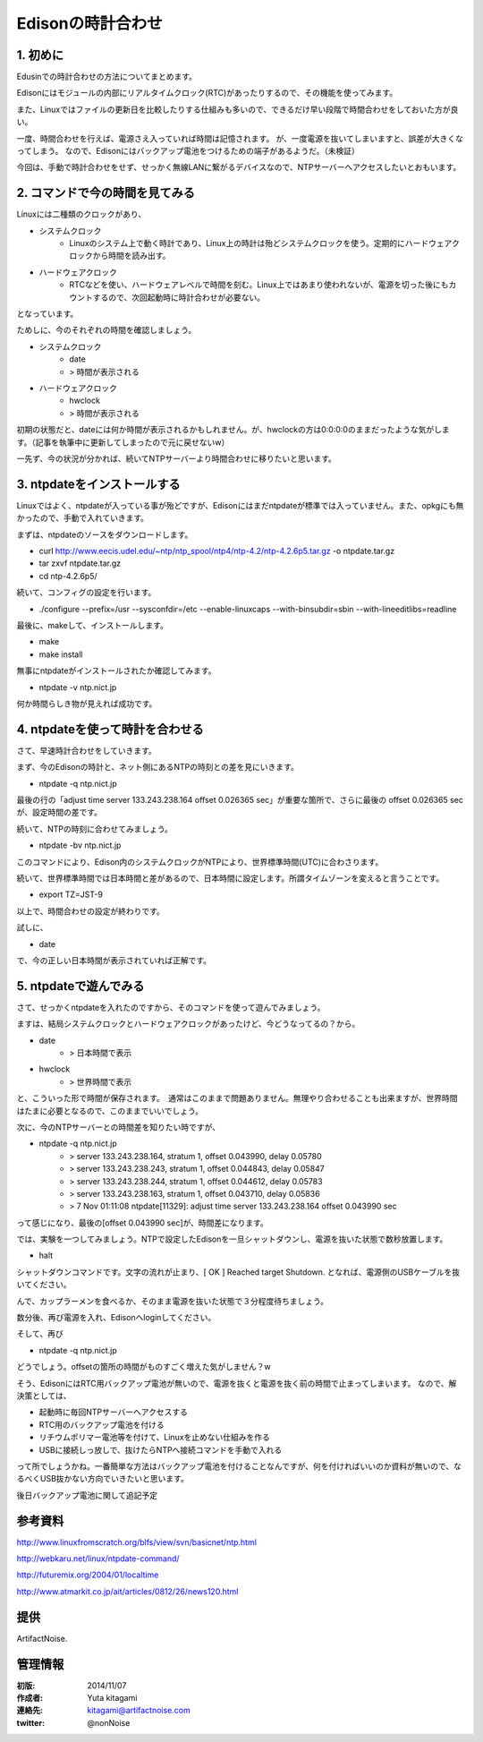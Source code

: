 ====================================================================
Edisonの時計合わせ
====================================================================

.. image:: ../img/intel.web.480.270.jpg
	:scale: 40%
	:target: http://www.intel.com/content/www/us/en/do-it-yourself/maker.html

.. image:: ../img/Edison11.JPG
	:scale: 50%

.. image:: ../img/EA05.JPG
	:scale: 30%

.. image:: ../img/Edison_top_view.png
	:scale: 30%


1. 初めに
-------------------------------------

Edusinでの時計合わせの方法についてまとめます。

Edisonにはモジュールの内部にリアルタイムクロック(RTC)があったりするので、その機能を使ってみます。

また、Linuxではファイルの更新日を比較したりする仕組みも多いので、できるだけ早い段階で時間合わせをしておいた方が良い。

一度、時間合わせを行えば、電源さえ入っていれば時間は記憶されます。
が、一度電源を抜いてしまいますと、誤差が大きくなってしまう。
なので、Edisonにはバックアップ電池をつけるための端子があるようだ。（未検証）

今回は、手動で時計合わせをせず、せっかく無線LANに繋がるデバイスなので、NTPサーバーへアクセスしたいとおもいます。


2. コマンドで今の時間を見てみる
-------------------------------------

Linuxには二種類のクロックがあり、

- システムクロック
	- Linuxのシステム上で動く時計であり、Linux上の時計は殆どシステムクロックを使う。定期的にハードウェアクロックから時間を読み出す。

- ハードウェアクロック
	- RTCなどを使い、ハードウェアレベルで時間を刻む。Linux上ではあまり使われないが、電源を切った後にもカウントするので、次回起動時に時計合わせが必要ない。

となっています。

ためしに、今のそれぞれの時間を確認しましょう。

- システムクロック
	- date
	- > 時間が表示される
- ハードウェアクロック
 	- hwclock
	- > 時間が表示される

初期の状態だと、dateには何か時間が表示されるかもしれません。が、hwclockの方は0:0:0:0のままだったような気がします。（記事を執筆中に更新してしまったので元に戻せないw）

一先ず、今の状況が分かれば、続いてNTPサーバーより時間合わせに移りたいと思います。

3. ntpdateをインストールする
-------------------------------------

Linuxではよく、ntpdateが入っている事が殆どですが、Edisonにはまだntpdateが標準では入っていません。また、opkgにも無かったので、手動で入れていきます。


まずは、ntpdateのソースをダウンロードします。

- curl http://www.eecis.udel.edu/~ntp/ntp_spool/ntp4/ntp-4.2/ntp-4.2.6p5.tar.gz -o ntpdate.tar.gz
- tar zxvf ntpdate.tar.gz
- cd ntp-4.2.6p5/

続いて、コンフィグの設定を行います。

- ./configure --prefix=/usr --sysconfdir=/etc --enable-linuxcaps --with-binsubdir=sbin --with-lineeditlibs=readline

最後に、makeして、インストールします。

- make
- make install

無事にntpdateがインストールされたか確認してみます。

- ntpdate -v ntp.nict.jp

何か時間らしき物が見えれば成功です。


4. ntpdateを使って時計を合わせる
-------------------------------------

さて、早速時計合わせをしていきます。

まず、今のEdisonの時計と、ネット側にあるNTPの時刻との差を見にいきます。

- ntpdate -q ntp.nict.jp

最後の行の「adjust time server 133.243.238.164 offset 0.026365 sec」が重要な箇所で、さらに最後の offset 0.026365 sec　が、設定時間の差です。

続いて、NTPの時刻に合わせてみましょう。

- ntpdate -bv ntp.nict.jp

このコマンドにより、Edison内のシステムクロックがNTPにより、世界標準時間(UTC)に合わさります。

続いて、世界標準時間では日本時間と差があるので、日本時間に設定します。所謂タイムゾーンを変えると言うことです。

- export TZ=JST-9

以上で、時間合わせの設定が終わりです。

試しに、

- date

で、今の正しい日本時間が表示されていれば正解です。

5. ntpdateで遊んでみる
-------------------------------------

さて、せっかくntpdateを入れたのですから、そのコマンドを使って遊んでみましょう。

ますは、結局システムクロックとハードウェアクロックがあったけど、今どうなってるの？から。

- date
	- > 日本時間で表示
- hwclock
	- > 世界時間で表示

と、こういった形で時間が保存されます。　通常はこのままで問題ありません。無理やり合わせることも出来ますが、世界時間はたまに必要となるので、このままでいいでしょう。

次に、今のNTPサーバーとの時間差を知りたい時ですが、

- ntpdate -q ntp.nict.jp
	- > server 133.243.238.164, stratum 1, offset 0.043990, delay 0.05780
	- > server 133.243.238.243, stratum 1, offset 0.044843, delay 0.05847
	- > server 133.243.238.244, stratum 1, offset 0.044612, delay 0.05783
	- > server 133.243.238.163, stratum 1, offset 0.043710, delay 0.05836
	- >  7 Nov 01:11:08 ntpdate[11329]: adjust time server 133.243.238.164 offset 0.043990 sec

って感じになり、最後の[offset 0.043990 sec]が、時間差になります。


では、実験を一つしてみましょう。NTPで設定したEdisonを一旦シャットダウンし、電源を抜いた状態で数秒放置します。

- halt

シャットダウンコマンドです。文字の流れが止まり、[  OK  ] Reached target Shutdown.  となれば、電源側のUSBケーブルを抜いてください。

んで、カップラーメンを食べるか、そのまま電源を抜いた状態で３分程度待ちましょう。

数分後、再び電源を入れ、Edisonへloginしてください。

そして、再び

- ntpdate -q ntp.nict.jp

どうでしょう。offsetの箇所の時間がものすごく増えた気がしません？w

そう、EdisonにはRTC用バックアップ電池が無いので、電源を抜くと電源を抜く前の時間で止まってしまいます。
なので、解決策としては、

- 起動時に毎回NTPサーバーへアクセスする
- RTC用のバックアップ電池を付ける
- リチウムポリマー電池等を付けて、Linuxを止めない仕組みを作る
- USBに接続しっ放しで、抜けたらNTPへ接続コマンドを手動で入れる

って所でしょうかね。一番簡単な方法はバックアップ電池を付けることなんですが、何を付ければいいのか資料が無いので、なるべくUSB抜かない方向でいきたいと思います。

後日バックアップ電池に関して追記予定





参考資料
--------------------------------

http://www.linuxfromscratch.org/blfs/view/svn/basicnet/ntp.html

http://webkaru.net/linux/ntpdate-command/

http://futuremix.org/2004/01/localtime

http://www.atmarkit.co.jp/ait/articles/0812/26/news120.html

提供
--------------------------------

ArtifactNoise.

.. image:: ../img/ANlogoMark02.png
	:alt: ArtifactNoise
	:scale: 40%
	:target: http://artifactnoise.com


管理情報
------------------------------------------------

:初版: 2014/11/07

:作成者: Yuta kitagami
:連絡先: kitagami@artifactnoise.com
:twitter: @nonNoise
